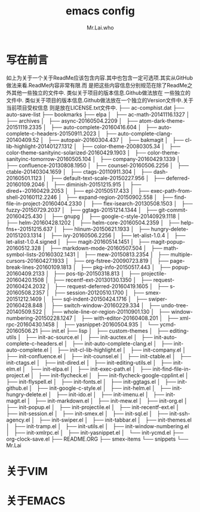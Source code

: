 #+TITLE: emacs config
#+AUTHOR: Mr.Lai.who

* 写在前言
如上为关于一个关于ReadMe应该包含内容.其中也包含一定可选项.其实从GitHub做法来看.ReadMe内容非常有限.而
是把这些内容信息分别规范在除了ReadMe之外其他一些独立的文件中. 类似关于项目的版本信息.Github做法放在
一些独立的文件中. 类似关于项目的版本信息.Github做法放在一个独立的Version文件中.关于当前项目受权信息
则是放在LICENSE.txt文件中.
├── ac-comphist.dat
├── auto-save-list
├── bookmarks
├── elpa
│   ├── ac-math-20141116.1327
│   ├── archives
│   ├── async-20160504.2209
│   ├── atom-dark-theme-20151119.2335
│   ├── auto-complete-20160416.604
│   ├── auto-complete-c-headers-20150911.2023
│   ├── auto-complete-clang-20140409.52
│   ├── autopair-20160304.437
│   ├── bakmagit
│   ├── cl-lib-highlight-20140127.1312
│   ├── color-theme-20080305.34
│   ├── color-theme-sanityinc-solarized-20160429.1903
│   ├── color-theme-sanityinc-tomorrow-20160505.104
│   ├── company-20160429.1339
│   ├── confluence-20130808.1950
│   ├── counsel-20160506.2256
│   ├── ctable-20140304.1659
│   ├── ctags-20110911.304
│   ├── dash-20160501.1123
│   ├── default-text-scale-20150227.956
│   ├── deferred-20160109.2046
│   ├── diminish-20151215.915
│   ├── dired+-20160429.2053
│   ├── epl-20150517.433
│   ├── exec-path-from-shell-20160112.2246
│   ├── expand-region-20150902.558
│   ├── find-file-in-project-20160404.2330
│   ├── flex-isearch-20130508.1503
│   ├── fuzzy-20150729.2037
│   ├── ggtags-20151214.1344
│   ├── git-commit-20160425.430
│   ├── gnupg
│   ├── google-c-style-20140929.1118
│   ├── helm-20160428.1202
│   ├── helm-core-20160504.2359
│   ├── help-fns+-20151215.637
│   ├── hlinum-20150621.1933
│   ├── hungry-delete-20151203.1314
│   ├── ivy-20160506.2256
│   ├── let-alist-1.0.4
│   ├── let-alist-1.0.4.signed
│   ├── magit-20160514.1451
│   ├── magit-popup-20160512.328
│   ├── markdown-mode-20160507.504
│   ├── math-symbol-lists-20160302.1431
│   ├── mew-20150813.2354
│   ├── multiple-cursors-20160427.1933
│   ├── org-fstree-20090723.819
│   ├── page-break-lines-20160109.1813
│   ├── pkg-info-20150517.443
│   ├── popup-20160409.2133
│   ├── pos-tip-20150318.813
│   ├── projectile-20160420.1508
│   ├── recentf-ext-20130130.1350
│   ├── request-20160424.2032
│   ├── request-deferred-20160419.1605
│   ├── s-20160508.2357
│   ├── session-20120510.1700
│   ├── smex-20151212.1409
│   ├── sql-indent-20150424.1716
│   ├── swiper-20160428.848
│   ├── switch-window-20160229.334
│   ├── undo-tree-20140509.522
│   ├── whole-line-or-region-20110901.130
│   ├── window-numbering-20150228.1247
│   ├── with-editor-20160408.201
│   ├── xml-rpc-20160430.1458
│   ├── yasnippet-20160504.935
│   └── ycmd-20160506.21
├── init.el
├── lisp
│   ├── custom-themes
│   ├── editing-utils
│   ├── init-ac-source.el
│   ├── init-auctex.el
│   ├── init-auto-complete-c-headers.el
│   ├── init-auto-complete-clang.el
│   ├── init-auto-complete.el
│   ├── init-cl-lib-highlight.el
│   ├── init-company.el
│   ├── init-confluence.el
│   ├── init-counsel.el
│   ├── init-ctable.el
│   ├── init-ctags.el
│   ├── init-dired.el
│   ├── init-editing-utils.el
│   ├── init-elm.el
│   ├── init-elpa.el
│   ├── init-exec-path.el
│   ├── init-find-file-in-project.el
│   ├── init-flycheck.el
│   ├── init-flycheck-google-cpplint.el
│   ├── init-flyspell.el
│   ├── init-fonts.el
│   ├── init-ggtags.el
│   ├── init-github.el
│   ├── init-google-c-style.el
│   ├── init-helm.el
│   ├── init-hungry-delete.el
│   ├── init-ido.el
│   ├── init-imenu.el
│   ├── init-magit.el
│   ├── init-markdown.el
│   ├── init-mew.el
│   ├── init-org.el
│   ├── init-popup.el
│   ├── init-projectile.el
│   ├── init-recentf-ext.el
│   ├── init-session.el
│   ├── init-smex.el
│   ├── init-sql.el
│   ├── init-ssh-agency.el
│   ├── init-swiper.el
│   ├── init-tabbar.el
│   ├── init-themes.el
│   ├── init-tramp.el
│   ├── init-utils.el
│   ├── init-window-numbering.el
│   ├── init-xmlrpc.el
│   ├── init-yasnippet.el
│   └── init-ycmd.el
├── org-clock-save.el
├── README.ORG
├── smex-items
└── snippets
    └── Mr.Lai
* 关于VIM

* 关于EMACS

* 

